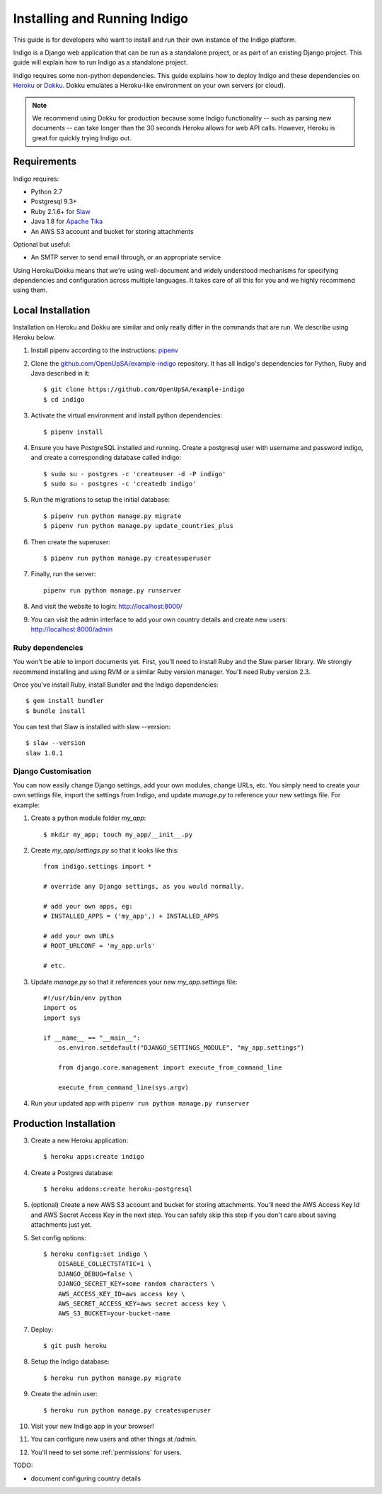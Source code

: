 .. running:

Installing and Running Indigo
=============================

This guide is for developers who want to install and run their own instance
of the Indigo platform.

Indigo is a Django web application that can be run as a standalone project, or
as part of an existing Django project. This guide will explain how to run Indigo as
a standalone project.

Indigo requires some non-python dependencies. This guide explains how to deploy
Indigo and these dependencies on `Heroku <https://heroku.com/>`_ or `Dokku <http://progrium.viewdocs.io/dokku/>`_.
Dokku emulates a Heroku-like environment on your own servers (or cloud).

.. note::

    We recommend using Dokku for production because some Indigo functionality
    -- such as parsing new documents -- can take longer than the 30 seconds
    Heroku allows for web API calls. However, Heroku is great for quickly trying Indigo
    out.

Requirements
------------

Indigo requires:

* Python 2.7
* Postgresql 9.3+
* Ruby 2.1.6+ for `Slaw <https://github.com/longhotsummer/slaw>`_
* Java 1.8 for `Apache Tika <https://tika.apache.org/>`_
* An AWS S3 account and bucket for storing attachments

Optional but useful:

* An SMTP server to send email through, or an appropriate service

Using Heroku/Dokku means that we're using well-document and widely understood
mechanisms for specifying dependencies and configuration across multiple
languages. It takes care of all this for you and we highly recommend using them.

Local Installation
------------------

Installation on Heroku and Dokku are similar and only really differ in the commands that are run.
We describe using Heroku below.

1. Install pipenv according to the instructions: `pipenv <https://docs.pipenv.org/>`_
2. Clone the `github.com/OpenUpSA/example-indigo <https://github.com/OpenUpSA/example-indigo>`_ repository. It has all Indigo's dependencies for Python, Ruby and Java described in it::

    $ git clone https://github.com/OpenUpSA/example-indigo
    $ cd indigo

3. Activate the virtual environment and install python dependencies::

    $ pipenv install

4. Ensure you have PostgreSQL installed and running. Create a postgresql user with username and password indigo, and create a corresponding database called indigo::

    $ sudo su - postgres -c 'createuser -d -P indigo'
    $ sudo su - postgres -c 'createdb indigo'

5. Run the migrations to setup the initial database::

    $ pipenv run python manage.py migrate
    $ pipenv run python manage.py update_countries_plus

6. Then create the superuser::

    $ pipenv run python manage.py createsuperuser

7. Finally, run the server::

    pipenv run python manage.py runserver

8. And visit the website to login: http://localhost:8000/

9. You can visit the admin interface to add your own country details and create new users: http://localhost:8000/admin

Ruby dependencies
.................

You won't be able to import documents yet. First, you'll need to install Ruby and the Slaw parser library. We strongly recommend installing and using RVM or a similar Ruby version manager. You'll need Ruby version 2.3.

Once you've install Ruby, install Bundler and the Indigo dependencies::

    $ gem install bundler
    $ bundle install

You can test that Slaw is installed with slaw --version::

    $ slaw --version
    slaw 1.0.1

Django Customisation
....................

You can now easily change Django settings, add your own modules, change URLs, etc. You simply need to create your own settings file, import the settings from Indigo, and update `manage.py` to reference your new settings file. For example:

1. Create a python module folder `my_app`::

    $ mkdir my_app; touch my_app/__init__.py

2. Create `my_app/settings.py` so that it looks like this::

    from indigo.settings import *

    # override any Django settings, as you would normally.

    # add your own apps, eg:
    # INSTALLED_APPS = ('my_app',) + INSTALLED_APPS

    # add your own URLs
    # ROOT_URLCONF = 'my_app.urls'

    # etc.

3. Update `manage.py` so that it references your new `my_app.settings` file::

    #!/usr/bin/env python
    import os
    import sys

    if __name__ == "__main__":
        os.environ.setdefault("DJANGO_SETTINGS_MODULE", "my_app.settings")

        from django.core.management import execute_from_command_line

        execute_from_command_line(sys.argv)

4. Run your updated app with ``pipenv run python manage.py runserver``

Production Installation
-----------------------

3. Create a new Heroku application::

    $ heroku apps:create indigo

4. Create a Postgres database::

    $ heroku addons:create heroku-postgresql

5. (optional) Create a new AWS S3 account and bucket for storing attachments. You'll need the AWS Access Key Id and AWS Secret Access Key in the next step. You can safely skip this step if you don't care about saving attachments just yet.

5. Set config options::

    $ heroku config:set indigo \
        DISABLE_COLLECTSTATIC=1 \
        DJANGO_DEBUG=false \
        DJANGO_SECRET_KEY=some random characters \
        AWS_ACCESS_KEY_ID=aws access key \
        AWS_SECRET_ACCESS_KEY=aws secret access key \
        AWS_S3_BUCKET=your-bucket-name

7. Deploy::

    $ git push heroku

8. Setup the Indigo database::

    $ heroku run python manage.py migrate

9. Create the admin user::

    $ heroku run python manage.py createsuperuser

10. Visit your new Indigo app in your browser!

11. You can configure new users and other things at `/admin`.

12. You'll need to set some :ref:`permissions` for users.


TODO:

* document configuring country details

